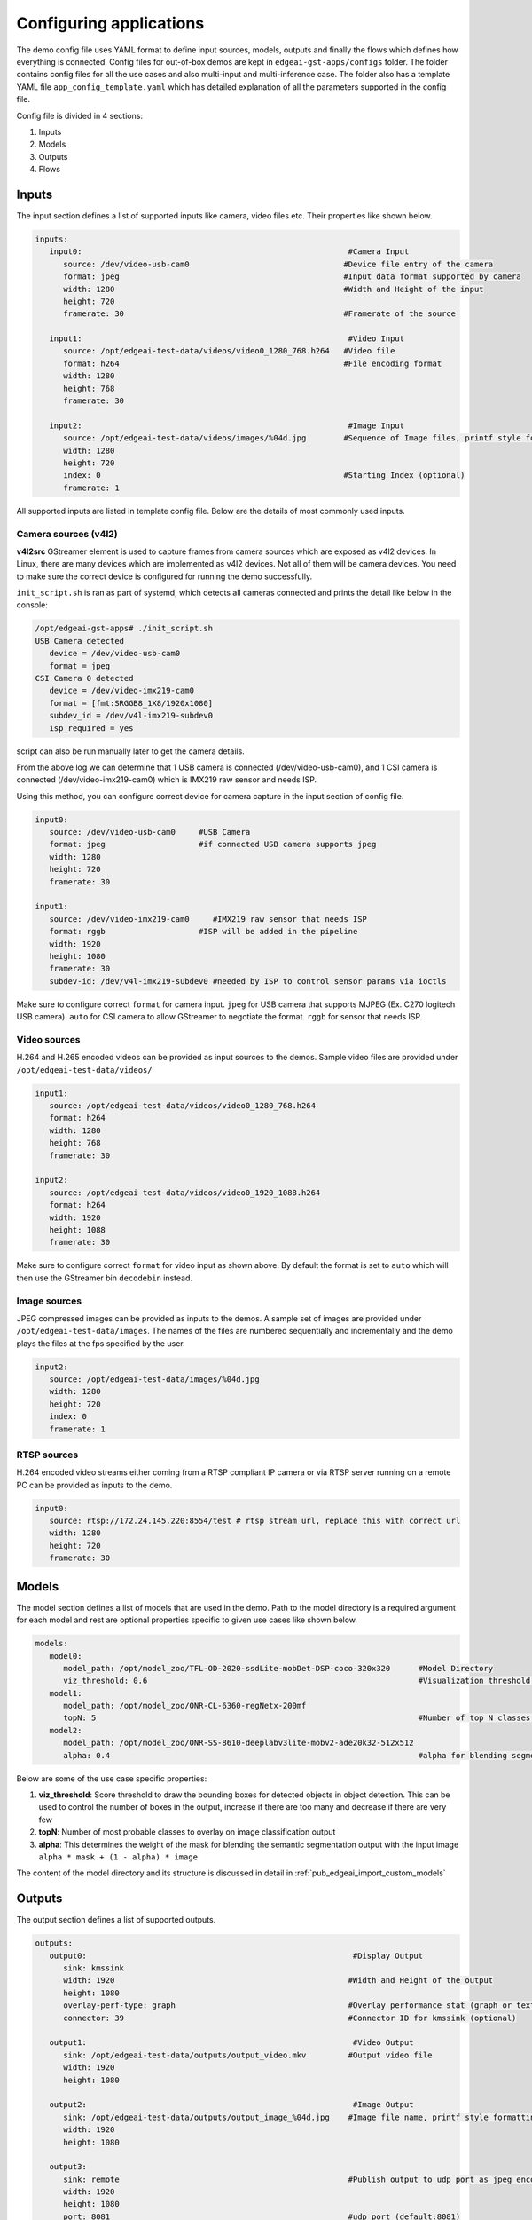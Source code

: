 .. _pub_edgeai_configuration:

========================
Configuring applications
========================

The demo config file uses YAML format to define input sources, models, outputs
and finally the flows which defines how everything is connected. Config files
for out-of-box demos are kept in ``edgeai-gst-apps/configs`` folder. The
folder contains config files for all the use cases and also multi-input and
multi-inference case. The folder also has a template YAML file
``app_config_template.yaml`` which has detailed explanation of all the
parameters supported in the config file.

Config file is divided in 4 sections:

#. Inputs
#. Models
#. Outputs
#. Flows

Inputs
======

The input section defines a list of supported inputs like camera, video files etc.
Their properties like shown below.

.. code-block:: yaml

   inputs:
      input0:                                                         #Camera Input
         source: /dev/video-usb-cam0                                 #Device file entry of the camera
         format: jpeg                                                #Input data format supported by camera
         width: 1280                                                 #Width and Height of the input
         height: 720
         framerate: 30                                               #Framerate of the source

      input1:                                                         #Video Input
         source: /opt/edgeai-test-data/videos/video0_1280_768.h264   #Video file
         format: h264                                                #File encoding format
         width: 1280
         height: 768
         framerate: 30

      input2:                                                         #Image Input
         source: /opt/edgeai-test-data/videos/images/%04d.jpg        #Sequence of Image files, printf style formatting is used
         width: 1280
         height: 720
         index: 0                                                    #Starting Index (optional)
         framerate: 1

All supported inputs are listed in template config file.
Below are the details of most commonly used inputs.

.. _pub_edgeai_camera_sources:

Camera sources (v4l2)
---------------------

**v4l2src** GStreamer element is used to capture frames from camera sources
which are exposed as v4l2 devices. In Linux, there are many devices which are
implemented as v4l2 devices. Not all of them will be camera devices. You need
to make sure the correct device is configured for running the demo successfully.

``init_script.sh`` is ran as part of systemd, which detects all cameras connected
and prints the detail like below in the console:

.. code-block:: bash

   /opt/edgeai-gst-apps# ./init_script.sh
   USB Camera detected
      device = /dev/video-usb-cam0
      format = jpeg
   CSI Camera 0 detected
      device = /dev/video-imx219-cam0
      format = [fmt:SRGGB8_1X8/1920x1080]
      subdev_id = /dev/v4l-imx219-subdev0
      isp_required = yes

script can also be run manually later to get the camera details.

From the above log we can determine that 1 USB camera is connected
(/dev/video-usb-cam0), and 1 CSI camera is connected (/dev/video-imx219-cam0) which is IMX219 raw
sensor and needs ISP.

Using this method, you can configure correct device for camera capture in the
input section of config file.

.. code-block:: bash

   input0:
      source: /dev/video-usb-cam0     #USB Camera
      format: jpeg                    #if connected USB camera supports jpeg
      width: 1280
      height: 720
      framerate: 30

   input1:
      source: /dev/video-imx219-cam0     #IMX219 raw sensor that needs ISP
      format: rggb                    #ISP will be added in the pipeline
      width: 1920
      height: 1080
      framerate: 30
      subdev-id: /dev/v4l-imx219-subdev0 #needed by ISP to control sensor params via ioctls

Make sure to configure correct ``format`` for camera input. ``jpeg`` for USB
camera that supports MJPEG (Ex. C270 logitech USB camera). ``auto`` for CSI
camera to allow GStreamer to negotiate the format. ``rggb`` for sensor
that needs ISP.

Video sources
-------------

H.264 and H.265 encoded videos can be provided as input sources to the demos.
Sample video files are provided under ``/opt/edgeai-test-data/videos/``

.. code-block:: yaml

   input1:
      source: /opt/edgeai-test-data/videos/video0_1280_768.h264
      format: h264
      width: 1280
      height: 768
      framerate: 30

   input2:
      source: /opt/edgeai-test-data/videos/video0_1920_1088.h264
      format: h264
      width: 1920
      height: 1088
      framerate: 30

Make sure to configure correct ``format`` for video input as shown above.
By default the format is set to ``auto`` which will then use the GStreamer
bin ``decodebin`` instead.

Image sources
-------------

JPEG compressed images can be provided as inputs to the demos. A sample set of
images are provided under ``/opt/edgeai-test-data/images``. The names of the
files are numbered sequentially and incrementally and the demo plays the files
at the fps specified by the user.

.. code-block:: yaml

   input2:
      source: /opt/edgeai-test-data/images/%04d.jpg
      width: 1280
      height: 720
      index: 0
      framerate: 1

RTSP sources
------------

H.264 encoded video streams either coming from a RTSP compliant IP camera or
via RTSP server running on a remote PC can be provided as inputs to the demo.

.. code-block:: yaml

   input0:
      source: rtsp://172.24.145.220:8554/test # rtsp stream url, replace this with correct url
      width: 1280
      height: 720
      framerate: 30

Models
======

The model section defines a list of models that are used in the demo. Path to
the model directory is a required argument for each model and rest are optional
properties specific to given use cases like shown below.

.. code-block:: yaml

   models:
      model0:
         model_path: /opt/model_zoo/TFL-OD-2020-ssdLite-mobDet-DSP-coco-320x320      #Model Directory
         viz_threshold: 0.6                                                          #Visualization threshold for adding bounding boxes (optional)
      model1:
         model_path: /opt/model_zoo/ONR-CL-6360-regNetx-200mf
         topN: 5                                                                     #Number of top N classes (optional)
      model2:
         model_path: /opt/model_zoo/ONR-SS-8610-deeplabv3lite-mobv2-ade20k32-512x512
         alpha: 0.4                                                                  #alpha for blending segmentation mask (optional)


Below are some of the use case specific properties:

#. **viz_threshold**: Score threshold to draw the bounding boxes for detected
   objects in object detection. This can be used to control the number of boxes
   in the output, increase if there are too many and decrease if there are very
   few
#. **topN**: Number of most probable classes to overlay on image classification
   output
#. **alpha**: This determines the weight of the mask for blending the semantic
   segmentation output with the input image ``alpha * mask + (1 - alpha) * image``

The content of the model directory and its structure is discussed in detail in
:ref:`pub_edgeai_import_custom_models`


Outputs
=======

The output section defines a list of supported outputs.

.. code-block:: yaml

   outputs:
      output0:                                                         #Display Output
         sink: kmssink
         width: 1920                                                  #Width and Height of the output
         height: 1080
         overlay-perf-type: graph                                     #Overlay performance stat (graph or text default:No overlay)
         connector: 39                                                #Connector ID for kmssink (optional)

      output1:                                                         #Video Output
         sink: /opt/edgeai-test-data/outputs/output_video.mkv         #Output video file
         width: 1920
         height: 1080

      output2:                                                         #Image Output
         sink: /opt/edgeai-test-data/outputs/output_image_%04d.jpg    #Image file name, printf style formatting is used
         width: 1920
         height: 1080

      output3:
         sink: remote                                                 #Publish output to udp port as jpeg encoded frames
         width: 1920
         height: 1080
         port: 8081                                                   #udp port (default:8081)
         host: 127.0.0.1                                              #udp host (default:0.0.0.0)
         encoding: jpeg                                               #encoding type (jpeg or mp4)


All supported outputs are listed in template config file.
Below are the details of most commonly used outputs

Display sink (kmssink)
----------------------

When you have only one display connected to the SK, kmssink will try to use
it for displaying the output buffers. In case you have connected multiple
display monitors (e.g. Display Port and HDMI), you can select a specific display
for kmssink by passing a specific connector ID number.
Following command finds out the connected displays available to use.

.. note::

   Run this command to check which display is connected. The first number in each
   line is the connector-id to be used in the next step.

.. code-block:: bash

   /opt/edgeai-gst-apps# modetest -M tidss -c | grep connected
   39      38      connected       DP-1            530x300         12      38
   48      0       disconnected    HDMI-A-1        0x0             0       47

Configure the required connector ID in the output section of the config file.

Video sinks
-----------
The post-processed outputs can be encoded in H.264 format and stored on disk.
Please specify the location of the video file in the configuration file.

.. code-block:: yaml

   output1:
      sink: /opt/edgeai-test-data/outputs/output_video.mkv    #(.mkv or .mp4 or .mov)
      width: 1920
      height: 1080

Image sinks
-----------
The post-processed outputs can be stored as JPEG compressed images.
Please specify the location of the image files in the configuration file.
The images will be named sequentially and incrementally as shown.

.. code-block:: yaml

   output2:
      sink: /opt/edgeai-test-data/outputs/output_image_%04d.jpg
      width: 1920
      height: 1080

Remote sinks
------------
Post-processed frames can be encoded as jpeg or h264 frames and send as udp packets
to a port. Please specify the sink as remote in the configuration file. The udp port and
host to send packets to can be defined. If not, default port is 8081 and host
is 127.0.0.1.

.. code-block:: yaml

   output3:
      sink: remote
      width: 1920
      height: 1080
      port: 8081
      host: 127.0.0.1
      encoding: jpeg  #(jpeg or h264)

A NodeJS server is provided under  ``/opt/edgeai-gst-apps/scripts/remote_streaming``
which establishes a node server on the target and listens to the udp port (8081)
on localhost (127.0.0.1) and can be used to view the frames remotely.

.. code-block:: bash

   /opt/edgeai-gst-apps# node scripts/remote_streaming/server.js


Flows
=====

The flows section defines how inputs, models and outputs are connected.
Multiple flows can be defined to achieve multi input, multi inference as shown

.. note::

   The format of specifying flows is changed as of 08.05.00 release to enable multiple outputs in the same sub-flow
   The older config files may not be compatible from this release onwards and should be changed to below format

.. code-block:: yaml

   flows:
      # flowname : [input,mode1,output,[mosaic_pos_x,mosaic_pos_y,width,height]]
      flow0: [input0,model0,output0,[160,90,800,450]]
      flow1: [input0,model1,output0,[960,90,800,450]]
      flow2: [input1,model2,output0,[160,540,800,450]]
      flow3: [input1,model3,output0,[960,540,800,450]]

Each flow defined here has exactly **1 input** and **1 model**. If multiple
flows have same input, they are clubbed together internally in the application
for optimization. Along with input, models and outputs it is required to define
**n mosaics** which are the position of the inference output in the final output
plane. This is needed because multiple inference outputs can be rendered to same
output (Ex: Display).


GStreamer plugins
=================

The edgeai-gst-apps essentially constructs GStreamer pipelines for dataflow.
This pipeline is constructed optimally and dynamically based on a pool of
specific plugins available on the platform. The defined pool of plugins for
different platform can be found in ``edgeai-gst-apps/configs/gst_plugin_maps.yaml``
file.

This file contains the plugin used for certain task and the property of plugin
(if applicable).

Default GStreamer plugins map for |__PART_FAMILY_NAME__|
--------------------------------------------------------

.. code-block:: yaml

   <soc-type>:
      dlcolorconvert:
         element: tiovxdlcolorconvert
         property:
            out-pool-size: 4
      colorconvert:
         element: tiovxcolorconvert
         property:
            target: [0,1]
            out-pool-size: 4
      scaler:
         element: tiovxmultiscaler
         property:
            target: [0,1]       #[MSC targets to balance loads across]
      dlpreproc:
         element: tiovxdlpreproc
         property:
            out-pool-size: 4
      mosaic:
         element: tiovxmosaic
      isp:
         element: tiovxisp
      ldc:
         element: tiovxldc
      h264dec:
         element: v4l2h264dec
         property:
            capture-io-mode: 5  #[setting the mode for decoder]
      h265dec:
         element: v4l2h265dec
      h264enc:
         element: v4l2h264enc
      h265enc: null
      jpegenc:
         element: jpegenc
      inferer:
         target: dsp             #[dsp for c7x offload, arm for no offload]
         core-id: [1]            #[specify list of c7x cores to offload models]

